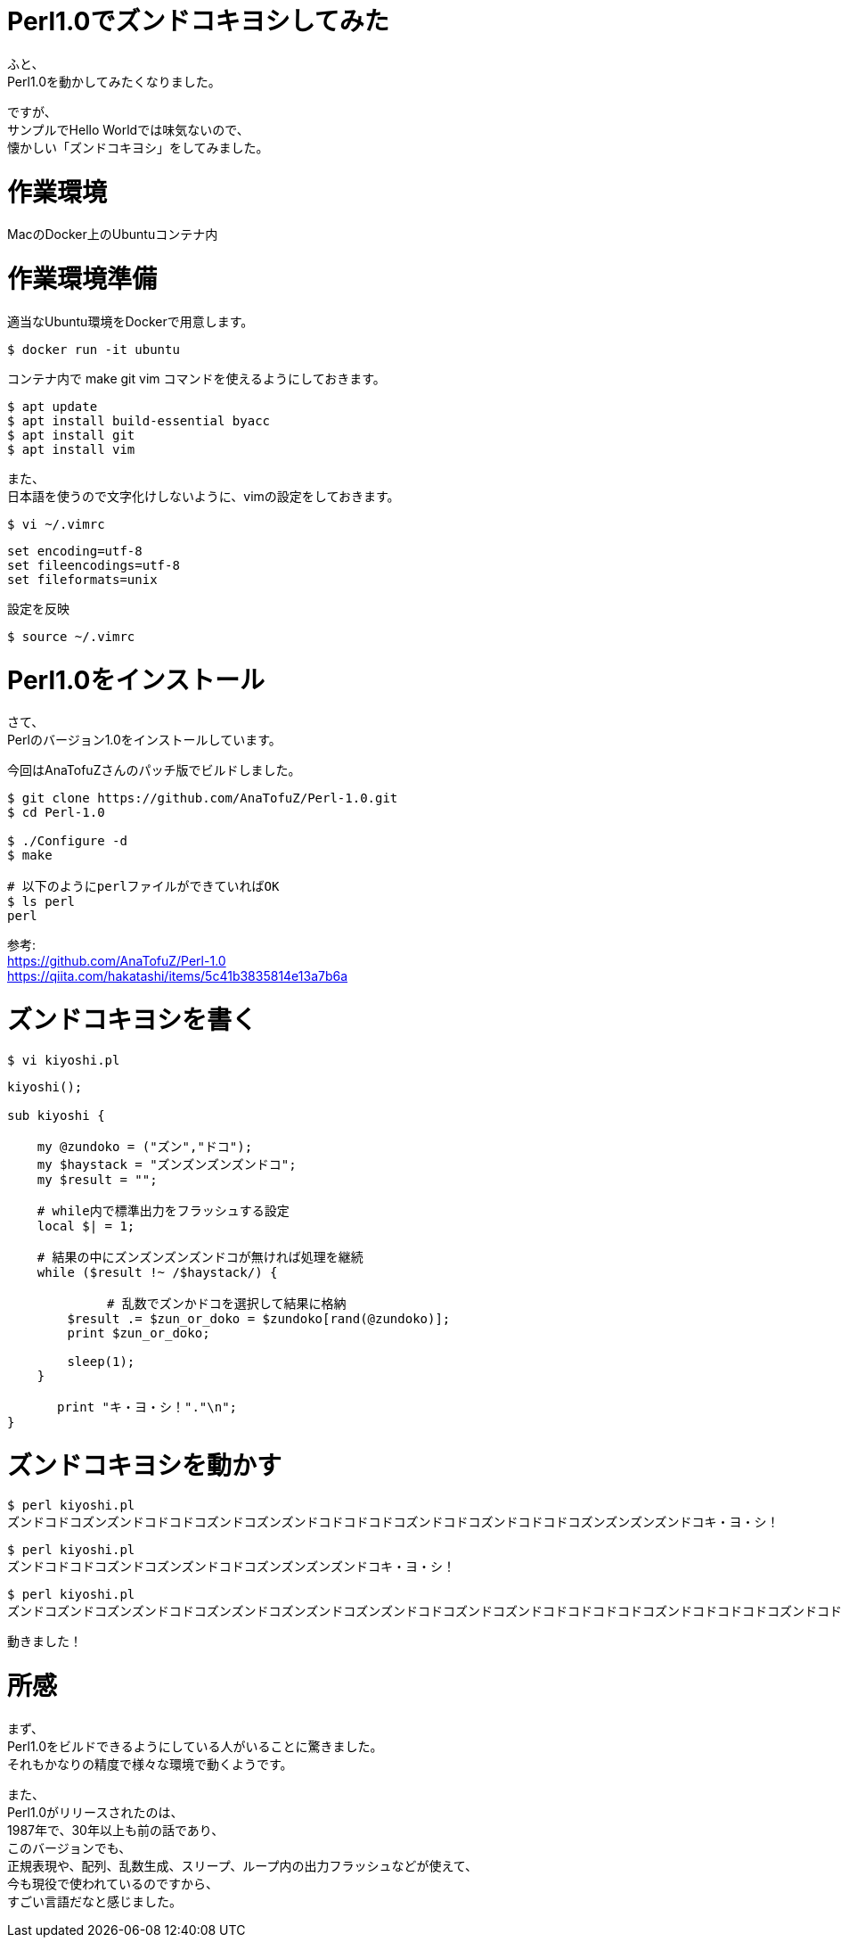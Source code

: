 # Perl1.0でズンドコキヨシしてみた
:hp-tags: Perl, Perl1.0, Shirota
:published_at: 2019-02-28

ふと、 +
Perl1.0を動かしてみたくなりました。

ですが、 +
サンプルでHello Worldでは味気ないので、 +
懐かしい「ズンドコキヨシ」をしてみました。

# 作業環境
MacのDocker上のUbuntuコンテナ内

# 作業環境準備

適当なUbuntu環境をDockerで用意します。
```
$ docker run -it ubuntu
```

コンテナ内で make git vim コマンドを使えるようにしておきます。
```
$ apt update
$ apt install build-essential byacc
$ apt install git
$ apt install vim
```

また、 +
日本語を使うので文字化けしないように、vimの設定をしておきます。
```
$ vi ~/.vimrc
```
```
set encoding=utf-8
set fileencodings=utf-8
set fileformats=unix
```

設定を反映
```
$ source ~/.vimrc
```

# Perl1.0をインストール
さて、 +
Perlのバージョン1.0をインストールしています。

今回はAnaTofuZさんのパッチ版でビルドしました。

```
$ git clone https://github.com/AnaTofuZ/Perl-1.0.git
$ cd Perl-1.0

$ ./Configure -d
$ make

# 以下のようにperlファイルができていればOK
$ ls perl
perl
```

参考: +
https://github.com/AnaTofuZ/Perl-1.0 +
https://qiita.com/hakatashi/items/5c41b3835814e13a7b6a

# ズンドコキヨシを書く
```
$ vi kiyoshi.pl
```
```
kiyoshi();

sub kiyoshi {

    my @zundoko = ("ズン","ドコ");
    my $haystack = "ズンズンズンズンドコ";
    my $result = "";

    # while内で標準出力をフラッシュする設定
    local $| = 1;

    # 結果の中にズンズンズンズンドコが無ければ処理を継続
    while ($result !~ /$haystack/) {

　　　　　　　　# 乱数でズンかドコを選択して結果に格納
        $result .= $zun_or_doko = $zundoko[rand(@zundoko)];
        print $zun_or_doko;
        
        sleep(1);
    }

　　　　print "キ・ヨ・シ！"."\n";
}
```

# ズンドコキヨシを動かす

```
$ perl kiyoshi.pl
ズンドコドコズンズンドコドコドコズンドコズンズンドコドコドコドコズンドコドコズンドコドコドコズンズンズンズンドコキ・ヨ・シ！
```

```
$ perl kiyoshi.pl
ズンドコドコドコズンドコズンズンドコドコズンズンズンズンドコキ・ヨ・シ！
```

```
$ perl kiyoshi.pl
ズンドコズンドコズンズンドコドコズンズンドコズンズンドコズンズンドコドコズンドコズンドコドコドコドコドコズンドコドコドコドコズンドコドコドコドコズンズンドコズンドコドコズンズンズンドコズンズンドコズンドコズンドコズンズンドコズンドコドコズンズンドコドコズンズンドコズンドコドコズンズンドコズンズンドコドコドコズンズンドコズンドコズンドコズンズンドコドコズンドコドコドコドコズンズンズンズンズンズンズンズンズンドコキ・ヨ・シ！
```


動きました！

# 所感
まず、 +
Perl1.0をビルドできるようにしている人がいることに驚きました。 +
それもかなりの精度で様々な環境で動くようです。

また、 +
Perl1.0がリリースされたのは、 +
1987年で、30年以上も前の話であり、 +
このバージョンでも、 +
正規表現や、配列、乱数生成、スリープ、ループ内の出力フラッシュなどが使えて、 +
今も現役で使われているのですから、 +
すごい言語だなと感じました。
